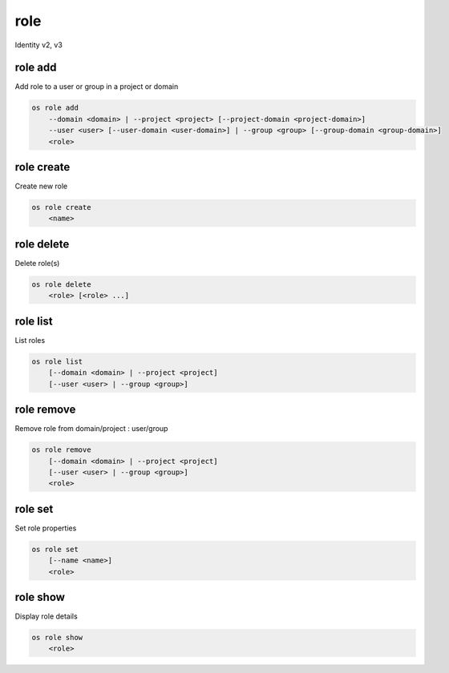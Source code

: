 ====
role
====

Identity v2, v3

role add
--------

Add role to a user or group in a project or domain

.. program:: role add
.. code:: bash

    os role add
        --domain <domain> | --project <project> [--project-domain <project-domain>]
        --user <user> [--user-domain <user-domain>] | --group <group> [--group-domain <group-domain>]
        <role>

.. option:: --domain <domain>

    Include `<domain>` (name or ID)

    .. versionadded:: 3

.. option:: --project <project>

    Include `<project>` (name or ID)

.. option:: --user <user>

    Include `<user>` (name or ID)

.. option:: --group <group>

    Include `<group>` (name or ID)

    .. versionadded:: 3

.. option:: --user-domain <user-domain>

    Domain the user belongs to (name or ID).
    This can be used in case collisions between user names exist.

    .. versionadded:: 3

.. option:: --group-domain <group-domain>

    Domain the group belongs to (name or ID).
    This can be used in case collisions between group names exist.

    .. versionadded:: 3

.. option:: --project-domain <project-domain>

    Domain the project belongs to (name or ID).
    This can be used in case collisions between project names exist.

    .. versionadded:: 3

.. describe:: <role>

    Role to add to `<project>`:`<user>` (name or ID)

role create
-----------

Create new role

.. program:: role create
.. code:: bash

    os role create
        <name>

.. describe:: <name>

    New role name

role delete
-----------

Delete role(s)

.. program:: role delete
.. code:: bash

    os role delete
        <role> [<role> ...]

.. describe:: <role>

    Role to delete (name or ID)

role list
---------

List roles

.. program:: role list
.. code:: bash

    os role list
        [--domain <domain> | --project <project]
        [--user <user> | --group <group>]

.. option:: --domain <domain>

    Filter roles by <domain> (name or ID)

    .. versionadded:: 3

.. option:: --project <project>

    Filter roles by <project> (name or ID)

    .. versionadded:: 3

.. option:: --user <user>

    Filter roles by <user> (name or ID)

    .. versionadded:: 3

.. option:: --group <group>

    Filter roles by <group> (name or ID)

    .. versionadded:: 3

role remove
-----------

Remove role from domain/project : user/group

.. program:: role remove
.. code:: bash

    os role remove
        [--domain <domain> | --project <project]
        [--user <user> | --group <group>]
        <role>

.. option:: --domain <domain>

    Include `<domain>` (name or ID)

    .. versionadded:: 3

.. option:: --project <project>

    Include `<project>` (name or ID)

.. option:: --user <user>

    Include `<user>` (name or ID)

.. option:: --group <group>

    Include `<group>` (name or ID)

    .. versionadded:: 3

.. describe:: <role>

    Role to remove (name or ID)

role set
--------

Set role properties

.. versionadded:: 3

.. program:: role set
.. code:: bash

    os role set
        [--name <name>]
        <role>

.. option:: --name <name>

    Set role name

.. describe:: <role>

    Role to modify (name or ID)

role show
---------

Display role details

.. program:: role show
.. code:: bash

    os role show
        <role>

.. describe:: <role>

    Role to display (name or ID)
